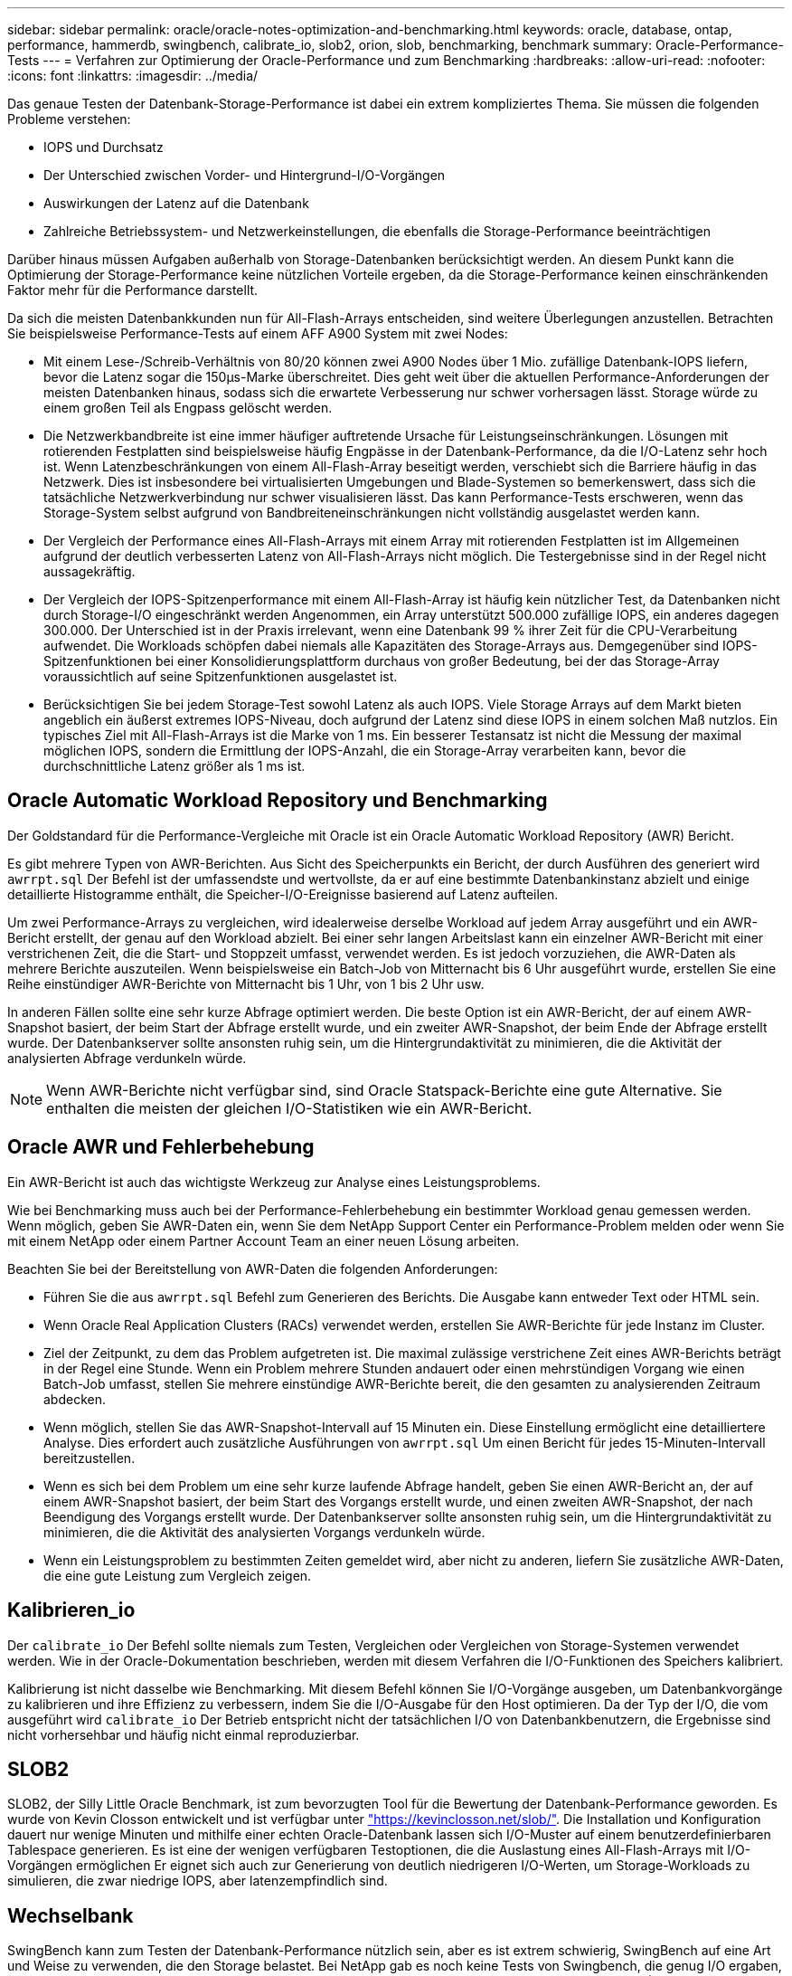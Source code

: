 ---
sidebar: sidebar 
permalink: oracle/oracle-notes-optimization-and-benchmarking.html 
keywords: oracle, database, ontap, performance, hammerdb, swingbench, calibrate_io, slob2, orion, slob, benchmarking, benchmark 
summary: Oracle-Performance-Tests 
---
= Verfahren zur Optimierung der Oracle-Performance und zum Benchmarking
:hardbreaks:
:allow-uri-read: 
:nofooter: 
:icons: font
:linkattrs: 
:imagesdir: ../media/


[role="lead"]
Das genaue Testen der Datenbank-Storage-Performance ist dabei ein extrem kompliziertes Thema. Sie müssen die folgenden Probleme verstehen:

* IOPS und Durchsatz
* Der Unterschied zwischen Vorder- und Hintergrund-I/O-Vorgängen
* Auswirkungen der Latenz auf die Datenbank
* Zahlreiche Betriebssystem- und Netzwerkeinstellungen, die ebenfalls die Storage-Performance beeinträchtigen


Darüber hinaus müssen Aufgaben außerhalb von Storage-Datenbanken berücksichtigt werden. An diesem Punkt kann die Optimierung der Storage-Performance keine nützlichen Vorteile ergeben, da die Storage-Performance keinen einschränkenden Faktor mehr für die Performance darstellt.

Da sich die meisten Datenbankkunden nun für All-Flash-Arrays entscheiden, sind weitere Überlegungen anzustellen. Betrachten Sie beispielsweise Performance-Tests auf einem AFF A900 System mit zwei Nodes:

* Mit einem Lese-/Schreib-Verhältnis von 80/20 können zwei A900 Nodes über 1 Mio. zufällige Datenbank-IOPS liefern, bevor die Latenz sogar die 150µs-Marke überschreitet. Dies geht weit über die aktuellen Performance-Anforderungen der meisten Datenbanken hinaus, sodass sich die erwartete Verbesserung nur schwer vorhersagen lässt. Storage würde zu einem großen Teil als Engpass gelöscht werden.
* Die Netzwerkbandbreite ist eine immer häufiger auftretende Ursache für Leistungseinschränkungen. Lösungen mit rotierenden Festplatten sind beispielsweise häufig Engpässe in der Datenbank-Performance, da die I/O-Latenz sehr hoch ist. Wenn Latenzbeschränkungen von einem All-Flash-Array beseitigt werden, verschiebt sich die Barriere häufig in das Netzwerk. Dies ist insbesondere bei virtualisierten Umgebungen und Blade-Systemen so bemerkenswert, dass sich die tatsächliche Netzwerkverbindung nur schwer visualisieren lässt. Das kann Performance-Tests erschweren, wenn das Storage-System selbst aufgrund von Bandbreiteneinschränkungen nicht vollständig ausgelastet werden kann.
* Der Vergleich der Performance eines All-Flash-Arrays mit einem Array mit rotierenden Festplatten ist im Allgemeinen aufgrund der deutlich verbesserten Latenz von All-Flash-Arrays nicht möglich. Die Testergebnisse sind in der Regel nicht aussagekräftig.
* Der Vergleich der IOPS-Spitzenperformance mit einem All-Flash-Array ist häufig kein nützlicher Test, da Datenbanken nicht durch Storage-I/O eingeschränkt werden Angenommen, ein Array unterstützt 500.000 zufällige IOPS, ein anderes dagegen 300.000. Der Unterschied ist in der Praxis irrelevant, wenn eine Datenbank 99 % ihrer Zeit für die CPU-Verarbeitung aufwendet. Die Workloads schöpfen dabei niemals alle Kapazitäten des Storage-Arrays aus. Demgegenüber sind IOPS-Spitzenfunktionen bei einer Konsolidierungsplattform durchaus von großer Bedeutung, bei der das Storage-Array voraussichtlich auf seine Spitzenfunktionen ausgelastet ist.
* Berücksichtigen Sie bei jedem Storage-Test sowohl Latenz als auch IOPS. Viele Storage Arrays auf dem Markt bieten angeblich ein äußerst extremes IOPS-Niveau, doch aufgrund der Latenz sind diese IOPS in einem solchen Maß nutzlos. Ein typisches Ziel mit All-Flash-Arrays ist die Marke von 1 ms. Ein besserer Testansatz ist nicht die Messung der maximal möglichen IOPS, sondern die Ermittlung der IOPS-Anzahl, die ein Storage-Array verarbeiten kann, bevor die durchschnittliche Latenz größer als 1 ms ist.




== Oracle Automatic Workload Repository und Benchmarking

Der Goldstandard für die Performance-Vergleiche mit Oracle ist ein Oracle Automatic Workload Repository (AWR) Bericht.

Es gibt mehrere Typen von AWR-Berichten. Aus Sicht des Speicherpunkts ein Bericht, der durch Ausführen des generiert wird `awrrpt.sql` Der Befehl ist der umfassendste und wertvollste, da er auf eine bestimmte Datenbankinstanz abzielt und einige detaillierte Histogramme enthält, die Speicher-I/O-Ereignisse basierend auf Latenz aufteilen.

Um zwei Performance-Arrays zu vergleichen, wird idealerweise derselbe Workload auf jedem Array ausgeführt und ein AWR-Bericht erstellt, der genau auf den Workload abzielt. Bei einer sehr langen Arbeitslast kann ein einzelner AWR-Bericht mit einer verstrichenen Zeit, die die Start- und Stoppzeit umfasst, verwendet werden. Es ist jedoch vorzuziehen, die AWR-Daten als mehrere Berichte auszuteilen. Wenn beispielsweise ein Batch-Job von Mitternacht bis 6 Uhr ausgeführt wurde, erstellen Sie eine Reihe einstündiger AWR-Berichte von Mitternacht bis 1 Uhr, von 1 bis 2 Uhr usw.

In anderen Fällen sollte eine sehr kurze Abfrage optimiert werden. Die beste Option ist ein AWR-Bericht, der auf einem AWR-Snapshot basiert, der beim Start der Abfrage erstellt wurde, und ein zweiter AWR-Snapshot, der beim Ende der Abfrage erstellt wurde. Der Datenbankserver sollte ansonsten ruhig sein, um die Hintergrundaktivität zu minimieren, die die Aktivität der analysierten Abfrage verdunkeln würde.


NOTE: Wenn AWR-Berichte nicht verfügbar sind, sind Oracle Statspack-Berichte eine gute Alternative. Sie enthalten die meisten der gleichen I/O-Statistiken wie ein AWR-Bericht.



== Oracle AWR und Fehlerbehebung

Ein AWR-Bericht ist auch das wichtigste Werkzeug zur Analyse eines Leistungsproblems.

Wie bei Benchmarking muss auch bei der Performance-Fehlerbehebung ein bestimmter Workload genau gemessen werden. Wenn möglich, geben Sie AWR-Daten ein, wenn Sie dem NetApp Support Center ein Performance-Problem melden oder wenn Sie mit einem NetApp oder einem Partner Account Team an einer neuen Lösung arbeiten.

Beachten Sie bei der Bereitstellung von AWR-Daten die folgenden Anforderungen:

* Führen Sie die aus `awrrpt.sql` Befehl zum Generieren des Berichts. Die Ausgabe kann entweder Text oder HTML sein.
* Wenn Oracle Real Application Clusters (RACs) verwendet werden, erstellen Sie AWR-Berichte für jede Instanz im Cluster.
* Ziel der Zeitpunkt, zu dem das Problem aufgetreten ist. Die maximal zulässige verstrichene Zeit eines AWR-Berichts beträgt in der Regel eine Stunde. Wenn ein Problem mehrere Stunden andauert oder einen mehrstündigen Vorgang wie einen Batch-Job umfasst, stellen Sie mehrere einstündige AWR-Berichte bereit, die den gesamten zu analysierenden Zeitraum abdecken.
* Wenn möglich, stellen Sie das AWR-Snapshot-Intervall auf 15 Minuten ein. Diese Einstellung ermöglicht eine detailliertere Analyse. Dies erfordert auch zusätzliche Ausführungen von `awrrpt.sql` Um einen Bericht für jedes 15-Minuten-Intervall bereitzustellen.
* Wenn es sich bei dem Problem um eine sehr kurze laufende Abfrage handelt, geben Sie einen AWR-Bericht an, der auf einem AWR-Snapshot basiert, der beim Start des Vorgangs erstellt wurde, und einen zweiten AWR-Snapshot, der nach Beendigung des Vorgangs erstellt wurde. Der Datenbankserver sollte ansonsten ruhig sein, um die Hintergrundaktivität zu minimieren, die die Aktivität des analysierten Vorgangs verdunkeln würde.
* Wenn ein Leistungsproblem zu bestimmten Zeiten gemeldet wird, aber nicht zu anderen, liefern Sie zusätzliche AWR-Daten, die eine gute Leistung zum Vergleich zeigen.




== Kalibrieren_io

Der `calibrate_io` Der Befehl sollte niemals zum Testen, Vergleichen oder Vergleichen von Storage-Systemen verwendet werden. Wie in der Oracle-Dokumentation beschrieben, werden mit diesem Verfahren die I/O-Funktionen des Speichers kalibriert.

Kalibrierung ist nicht dasselbe wie Benchmarking. Mit diesem Befehl können Sie I/O-Vorgänge ausgeben, um Datenbankvorgänge zu kalibrieren und ihre Effizienz zu verbessern, indem Sie die I/O-Ausgabe für den Host optimieren. Da der Typ der I/O, die vom ausgeführt wird `calibrate_io` Der Betrieb entspricht nicht der tatsächlichen I/O von Datenbankbenutzern, die Ergebnisse sind nicht vorhersehbar und häufig nicht einmal reproduzierbar.



== SLOB2

SLOB2, der Silly Little Oracle Benchmark, ist zum bevorzugten Tool für die Bewertung der Datenbank-Performance geworden. Es wurde von Kevin Closson entwickelt und ist verfügbar unter link:https://kevinclosson.net/slob/["https://kevinclosson.net/slob/"^]. Die Installation und Konfiguration dauert nur wenige Minuten und mithilfe einer echten Oracle-Datenbank lassen sich I/O-Muster auf einem benutzerdefinierbaren Tablespace generieren. Es ist eine der wenigen verfügbaren Testoptionen, die die Auslastung eines All-Flash-Arrays mit I/O-Vorgängen ermöglichen Er eignet sich auch zur Generierung von deutlich niedrigeren I/O-Werten, um Storage-Workloads zu simulieren, die zwar niedrige IOPS, aber latenzempfindlich sind.



== Wechselbank

SwingBench kann zum Testen der Datenbank-Performance nützlich sein, aber es ist extrem schwierig, SwingBench auf eine Art und Weise zu verwenden, die den Storage belastet. Bei NetApp gab es noch keine Tests von Swingbench, die genug I/O ergaben, um auf jedem AFF Array eine erhebliche Belastung zu sein. In begrenzten Fällen kann der Order Entry Test (OET) verwendet werden, um die Storage-Systeme unter Latenzsicht zu bewerten. Dies kann in Situationen nützlich sein, in denen eine Datenbank eine bekannte Latenzabhängigkeit für bestimmte Abfragen hat. Achten Sie unbedingt darauf, dass Host und Netzwerk ordnungsgemäß konfiguriert sind, um die Latenzpotenziale eines All-Flash-Arrays auszuschöpfen.



== HammerDB

HammerDB ist ein Datenbank-Test-Tool, das unter anderem TPC-C- und TPC-H-Benchmarks simuliert. Es kann eine Menge Zeit dauern, bis ein ausreichend großer Datensatz für die ordnungsgemäße Ausführung eines Tests erstellt wurde. Er kann aber ein effektives Tool zur Performance-Evaluierung für OLTP- und Data Warehouse-Applikationen sein.



== Orion

Das Oracle Orion Tool wurde häufig mit Oracle 9 verwendet, wurde jedoch nicht gewartet, um die Kompatibilität mit Änderungen in verschiedenen Host-Betriebssystemen zu gewährleisten. Er wird aufgrund der Inkompatibilitäten mit der Betriebssystem- und Storage-Konfiguration selten mit Oracle 10 oder Oracle 11 verwendet.

Oracle hat das Tool neu geschrieben und es wird standardmäßig mit Oracle 12c installiert. Obwohl dieses Produkt verbessert wurde und viele der gleichen Aufrufe verwendet, die eine echte Oracle-Datenbank verwendet, verwendet es nicht genau den gleichen Codepfad oder das gleiche I/O-Verhalten, das von Oracle verwendet wird. Beispielsweise werden die meisten Oracle I/OS synchron ausgeführt, was bedeutet, dass die Datenbank angehalten wird, bis der I/O-Vorgang abgeschlossen ist, während der I/O-Vorgang im Vordergrund abgeschlossen ist. Eine einfache Überflutung eines Storage-Systems mit zufälligen I/OS ist keine Reproduktion von realen Oracle I/O und bietet keine direkte Methode, Storage Arrays zu vergleichen oder die Auswirkungen von Konfigurationsänderungen zu messen.

Dennoch gibt es einige Anwendungsfälle für Orion, wie z. B. die generelle Messung der maximal möglichen Performance einer bestimmten Host-Netzwerk-Storage-Konfiguration oder die Abmessung des Zustands eines Storage-Systems. Mit sorgfältigen Tests können nutzbare Orion Tests entwickelt werden, um Storage-Arrays zu vergleichen oder die Auswirkungen einer Konfigurationsänderung zu bewerten, sofern zu den Parametern IOPS, Durchsatz und Latenz gehören und versucht werden, einen realistischen Workload originalgetreu zu replizieren.

